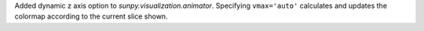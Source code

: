 Added dynamic z axis option to `sunpy.visualization.animator`.
Specifying ``vmax='auto'`` calculates and updates the colormap
according to the current slice shown.
